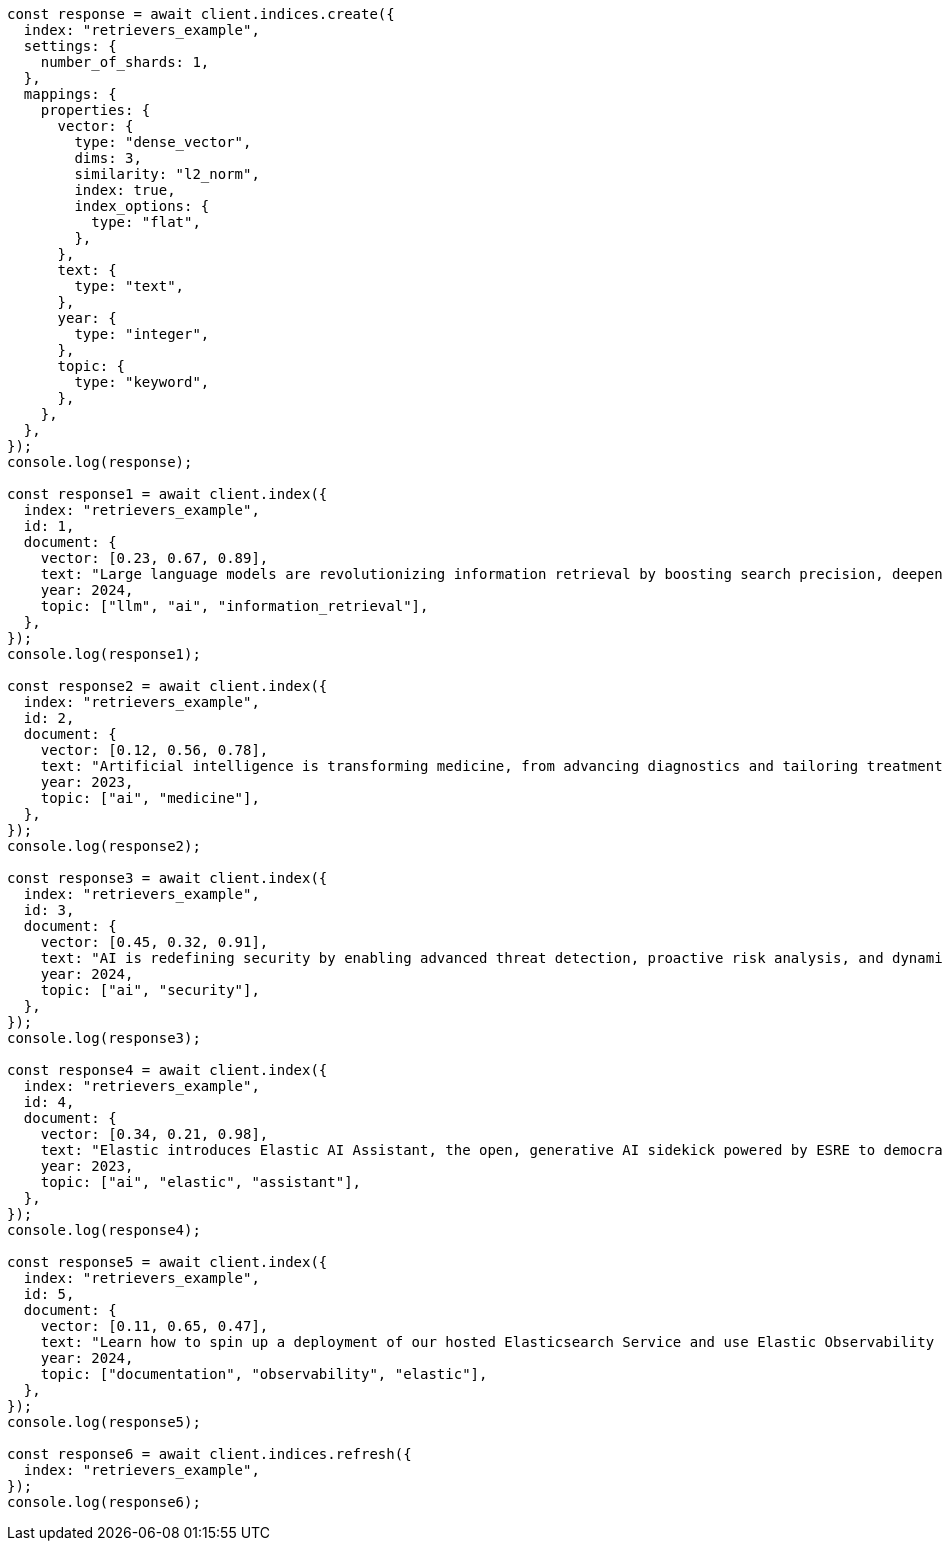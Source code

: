 // This file is autogenerated, DO NOT EDIT
// Use `node scripts/generate-docs-examples.js` to generate the docs examples

[source, js]
----
const response = await client.indices.create({
  index: "retrievers_example",
  settings: {
    number_of_shards: 1,
  },
  mappings: {
    properties: {
      vector: {
        type: "dense_vector",
        dims: 3,
        similarity: "l2_norm",
        index: true,
        index_options: {
          type: "flat",
        },
      },
      text: {
        type: "text",
      },
      year: {
        type: "integer",
      },
      topic: {
        type: "keyword",
      },
    },
  },
});
console.log(response);

const response1 = await client.index({
  index: "retrievers_example",
  id: 1,
  document: {
    vector: [0.23, 0.67, 0.89],
    text: "Large language models are revolutionizing information retrieval by boosting search precision, deepening contextual understanding, and reshaping user experiences in data-rich environments.",
    year: 2024,
    topic: ["llm", "ai", "information_retrieval"],
  },
});
console.log(response1);

const response2 = await client.index({
  index: "retrievers_example",
  id: 2,
  document: {
    vector: [0.12, 0.56, 0.78],
    text: "Artificial intelligence is transforming medicine, from advancing diagnostics and tailoring treatment plans to empowering predictive patient care for improved health outcomes.",
    year: 2023,
    topic: ["ai", "medicine"],
  },
});
console.log(response2);

const response3 = await client.index({
  index: "retrievers_example",
  id: 3,
  document: {
    vector: [0.45, 0.32, 0.91],
    text: "AI is redefining security by enabling advanced threat detection, proactive risk analysis, and dynamic defenses against increasingly sophisticated cyber threats.",
    year: 2024,
    topic: ["ai", "security"],
  },
});
console.log(response3);

const response4 = await client.index({
  index: "retrievers_example",
  id: 4,
  document: {
    vector: [0.34, 0.21, 0.98],
    text: "Elastic introduces Elastic AI Assistant, the open, generative AI sidekick powered by ESRE to democratize cybersecurity and enable users of every skill level.",
    year: 2023,
    topic: ["ai", "elastic", "assistant"],
  },
});
console.log(response4);

const response5 = await client.index({
  index: "retrievers_example",
  id: 5,
  document: {
    vector: [0.11, 0.65, 0.47],
    text: "Learn how to spin up a deployment of our hosted Elasticsearch Service and use Elastic Observability to gain deeper insight into the behavior of your applications and systems.",
    year: 2024,
    topic: ["documentation", "observability", "elastic"],
  },
});
console.log(response5);

const response6 = await client.indices.refresh({
  index: "retrievers_example",
});
console.log(response6);
----
